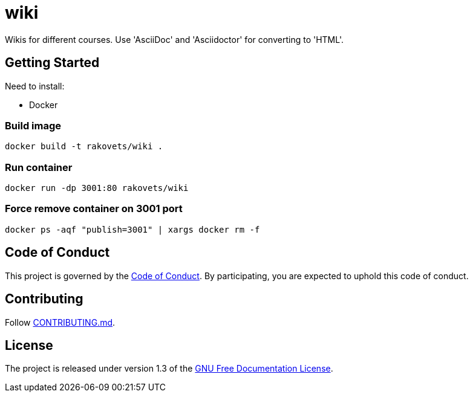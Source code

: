 = wiki

Wikis for different courses. Use 'AsciiDoc' and 'Asciidoctor' for converting to 'HTML'.

== Getting Started

Need to install:

* Docker

=== Build image

[source,sh]
----
docker build -t rakovets/wiki .
----

=== Run container

[source,sh]
----
docker run -dp 3001:80 rakovets/wiki
----

=== Force remove container on 3001 port

[source,sh]
----
docker ps -aqf "publish=3001" | xargs docker rm -f
----

== Code of Conduct

This project is governed by the link:.github/CODE_OF_CONDUCT.md[Code of Conduct].
By participating, you are expected to uphold this code of conduct.

== Contributing

Follow link:.github/CONTRIBUTING.md[CONTRIBUTING.md].

== License

The project is released under version 1.3 of the link:https://www.gnu.org/licenses/fdl-1.3.ru.html[GNU Free Documentation License].

